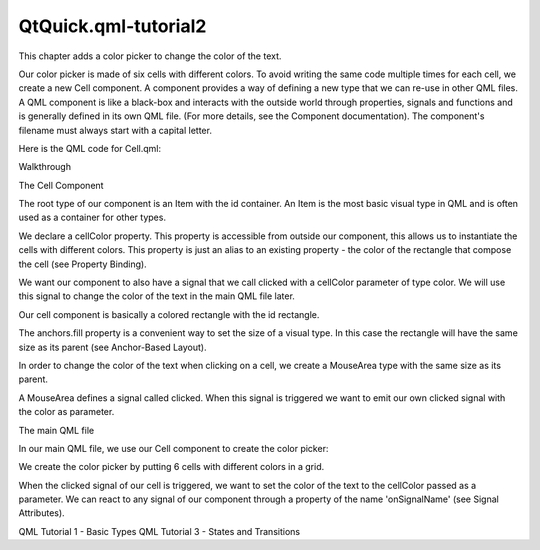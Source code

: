 QtQuick.qml-tutorial2
=====================

.. raw:: html

   <p>

This chapter adds a color picker to change the color of the text.

.. raw:: html

   </p>

.. raw:: html

   <p class="centerAlign">

.. raw:: html

   </p>

.. raw:: html

   <p>

Our color picker is made of six cells with different colors. To avoid
writing the same code multiple times for each cell, we create a new Cell
component. A component provides a way of defining a new type that we can
re-use in other QML files. A QML component is like a black-box and
interacts with the outside world through properties, signals and
functions and is generally defined in its own QML file. (For more
details, see the Component documentation). The component's filename must
always start with a capital letter.

.. raw:: html

   </p>

.. raw:: html

   <p>

Here is the QML code for Cell.qml:

.. raw:: html

   </p>

.. raw:: html

   <pre class="qml">import QtQuick 2.0
   <span class="type"><a href="QtQuick.Item.md">Item</a></span> {
   <span class="name">id</span>: <span class="name">container</span>
   property <span class="type">alias</span> <span class="name">cellColor</span>: <span class="name">rectangle</span>.<span class="name">color</span>
   signal <span class="type">clicked</span>(color cellColor)
   <span class="name">width</span>: <span class="number">40</span>; <span class="name">height</span>: <span class="number">25</span>
   <span class="type"><a href="QtQuick.Rectangle.md">Rectangle</a></span> {
   <span class="name">id</span>: <span class="name">rectangle</span>
   <span class="name">border</span>.color: <span class="string">&quot;white&quot;</span>
   <span class="name">anchors</span>.fill: <span class="name">parent</span>
   }
   <span class="type"><a href="QtQuick.MouseArea.md">MouseArea</a></span> {
   <span class="name">anchors</span>.fill: <span class="name">parent</span>
   <span class="name">onClicked</span>: <span class="name">container</span>.<span class="name">clicked</span>(<span class="name">container</span>.<span class="name">cellColor</span>)
   }
   }</pre>

.. raw:: html

   <h2 id="walkthrough">

Walkthrough

.. raw:: html

   </h2>

.. raw:: html

   <h3>

The Cell Component

.. raw:: html

   </h3>

.. raw:: html

   <pre class="qml"><span class="type"><a href="QtQuick.Item.md">Item</a></span> {
   <span class="name">id</span>: <span class="name">container</span>
   property <span class="type">alias</span> <span class="name">cellColor</span>: <span class="name">rectangle</span>.<span class="name">color</span>
   signal <span class="type">clicked</span>(color cellColor)
   <span class="name">width</span>: <span class="number">40</span>; <span class="name">height</span>: <span class="number">25</span></pre>

.. raw:: html

   <p>

The root type of our component is an Item with the id container. An Item
is the most basic visual type in QML and is often used as a container
for other types.

.. raw:: html

   </p>

.. raw:: html

   <pre class="qml">    property <span class="type">alias</span> <span class="name">cellColor</span>: <span class="name">rectangle</span>.<span class="name">color</span></pre>

.. raw:: html

   <p>

We declare a cellColor property. This property is accessible from
outside our component, this allows us to instantiate the cells with
different colors. This property is just an alias to an existing property
- the color of the rectangle that compose the cell (see Property
Binding).

.. raw:: html

   </p>

.. raw:: html

   <pre class="qml">    signal <span class="type">clicked</span>(color cellColor)</pre>

.. raw:: html

   <p>

We want our component to also have a signal that we call clicked with a
cellColor parameter of type color. We will use this signal to change the
color of the text in the main QML file later.

.. raw:: html

   </p>

.. raw:: html

   <pre class="qml">    <span class="type"><a href="QtQuick.Rectangle.md">Rectangle</a></span> {
   <span class="name">id</span>: <span class="name">rectangle</span>
   <span class="name">border</span>.color: <span class="string">&quot;white&quot;</span>
   <span class="name">anchors</span>.fill: <span class="name">parent</span>
   }</pre>

.. raw:: html

   <p>

Our cell component is basically a colored rectangle with the id
rectangle.

.. raw:: html

   </p>

.. raw:: html

   <p>

The anchors.fill property is a convenient way to set the size of a
visual type. In this case the rectangle will have the same size as its
parent (see Anchor-Based Layout).

.. raw:: html

   </p>

.. raw:: html

   <pre class="qml">    <span class="type"><a href="QtQuick.MouseArea.md">MouseArea</a></span> {
   <span class="name">anchors</span>.fill: <span class="name">parent</span>
   <span class="name">onClicked</span>: <span class="name">container</span>.<span class="name">clicked</span>(<span class="name">container</span>.<span class="name">cellColor</span>)
   }</pre>

.. raw:: html

   <p>

In order to change the color of the text when clicking on a cell, we
create a MouseArea type with the same size as its parent.

.. raw:: html

   </p>

.. raw:: html

   <p>

A MouseArea defines a signal called clicked. When this signal is
triggered we want to emit our own clicked signal with the color as
parameter.

.. raw:: html

   </p>

.. raw:: html

   <h3>

The main QML file

.. raw:: html

   </h3>

.. raw:: html

   <p>

In our main QML file, we use our Cell component to create the color
picker:

.. raw:: html

   </p>

.. raw:: html

   <pre class="qml">import QtQuick 2.0
   <span class="type"><a href="QtQuick.Rectangle.md">Rectangle</a></span> {
   <span class="name">id</span>: <span class="name">page</span>
   <span class="name">width</span>: <span class="number">320</span>; <span class="name">height</span>: <span class="number">480</span>
   <span class="name">color</span>: <span class="string">&quot;lightgray&quot;</span>
   <span class="type"><a href="QtQuick.Text.md">Text</a></span> {
   <span class="name">id</span>: <span class="name">helloText</span>
   <span class="name">text</span>: <span class="string">&quot;Hello world!&quot;</span>
   <span class="name">y</span>: <span class="number">30</span>
   <span class="name">anchors</span>.horizontalCenter: <span class="name">page</span>.<span class="name">horizontalCenter</span>
   <span class="name">font</span>.pointSize: <span class="number">24</span>; <span class="name">font</span>.bold: <span class="number">true</span>
   }
   <span class="type"><a href="QtQuick.Grid.md">Grid</a></span> {
   <span class="name">id</span>: <span class="name">colorPicker</span>
   <span class="name">x</span>: <span class="number">4</span>; <span class="name">anchors</span>.bottom: <span class="name">page</span>.<span class="name">bottom</span>; <span class="name">anchors</span>.bottomMargin: <span class="number">4</span>
   <span class="name">rows</span>: <span class="number">2</span>; <span class="name">columns</span>: <span class="number">3</span>; <span class="name">spacing</span>: <span class="number">3</span>
   <span class="type">Cell</span> { <span class="name">cellColor</span>: <span class="string">&quot;red&quot;</span>; <span class="name">onClicked</span>: <span class="name">helloText</span>.<span class="name">color</span> <span class="operator">=</span> <span class="name">cellColor</span> }
   <span class="type">Cell</span> { <span class="name">cellColor</span>: <span class="string">&quot;green&quot;</span>; <span class="name">onClicked</span>: <span class="name">helloText</span>.<span class="name">color</span> <span class="operator">=</span> <span class="name">cellColor</span> }
   <span class="type">Cell</span> { <span class="name">cellColor</span>: <span class="string">&quot;blue&quot;</span>; <span class="name">onClicked</span>: <span class="name">helloText</span>.<span class="name">color</span> <span class="operator">=</span> <span class="name">cellColor</span> }
   <span class="type">Cell</span> { <span class="name">cellColor</span>: <span class="string">&quot;yellow&quot;</span>; <span class="name">onClicked</span>: <span class="name">helloText</span>.<span class="name">color</span> <span class="operator">=</span> <span class="name">cellColor</span> }
   <span class="type">Cell</span> { <span class="name">cellColor</span>: <span class="string">&quot;steelblue&quot;</span>; <span class="name">onClicked</span>: <span class="name">helloText</span>.<span class="name">color</span> <span class="operator">=</span> <span class="name">cellColor</span> }
   <span class="type">Cell</span> { <span class="name">cellColor</span>: <span class="string">&quot;black&quot;</span>; <span class="name">onClicked</span>: <span class="name">helloText</span>.<span class="name">color</span> <span class="operator">=</span> <span class="name">cellColor</span> }
   }
   }</pre>

.. raw:: html

   <p>

We create the color picker by putting 6 cells with different colors in a
grid.

.. raw:: html

   </p>

.. raw:: html

   <pre class="qml">        <span class="type">Cell</span> { <span class="name">cellColor</span>: <span class="string">&quot;red&quot;</span>; <span class="name">onClicked</span>: <span class="name">helloText</span>.<span class="name">color</span> <span class="operator">=</span> <span class="name">cellColor</span> }</pre>

.. raw:: html

   <p>

When the clicked signal of our cell is triggered, we want to set the
color of the text to the cellColor passed as a parameter. We can react
to any signal of our component through a property of the name
'onSignalName' (see Signal Attributes).

.. raw:: html

   </p>

.. raw:: html

   <!-- @@@qml-tutorial2.html -->

.. raw:: html

   <p class="naviNextPrevious footerNavi">

QML Tutorial 1 - Basic Types QML Tutorial 3 - States and Transitions

.. raw:: html

   </p>
